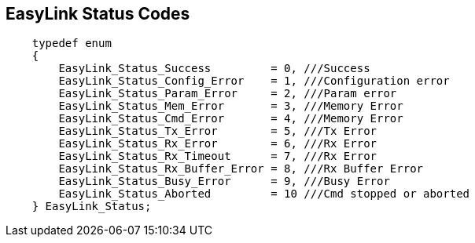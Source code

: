 == EasyLink Status Codes ==

[source,arduino]
----
    typedef enum
    {
        EasyLink_Status_Success         = 0, ///Success
        EasyLink_Status_Config_Error    = 1, ///Configuration error
        EasyLink_Status_Param_Error     = 2, ///Param error
        EasyLink_Status_Mem_Error       = 3, ///Memory Error
        EasyLink_Status_Cmd_Error       = 4, ///Memory Error
        EasyLink_Status_Tx_Error        = 5, ///Tx Error
        EasyLink_Status_Rx_Error        = 6, ///Rx Error
        EasyLink_Status_Rx_Timeout      = 7, ///Rx Error
        EasyLink_Status_Rx_Buffer_Error = 8, ///Rx Buffer Error
        EasyLink_Status_Busy_Error      = 9, ///Busy Error
        EasyLink_Status_Aborted         = 10 ///Cmd stopped or aborted
    } EasyLink_Status;
----